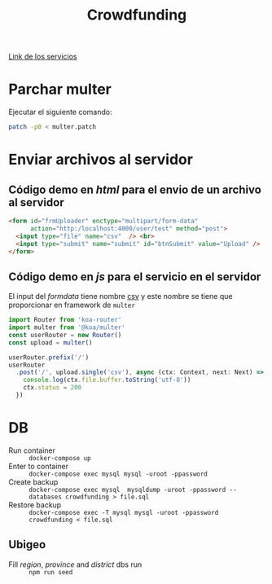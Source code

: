 #+title: Crowdfunding
[[./routes.org][Link de los servicios​]]
* Parchar multer
Ejecutar el siguiente comando:
#+begin_src sh
patch -p0 < multer.patch
#+end_src
* Enviar archivos al servidor
** Código demo en /html/ para el envio de un archivo al servidor
#+name: multer:html
#+begin_src html
<form id="frmUploader" enctype="multipart/form-data"
      action="http:/localhost:4000/user/test" method="post">
  <input type="file" name="csv"  /> <br>
  <input type="submit" name="submit" id="btnSubmit" value="Upload" />
</form>
#+end_src
** Código demo en /js/ para el servicio en el servidor
El input del /formdata/ tiene nombre _csv_ y este nombre se tiene que proporcionar en framework de ~multer~
#+name: multer:js
#+begin_src js
import Router from 'koa-router'
import multer from '@koa/multer'
const userRouter = new Router()
const upload = multer()

userRouter.prefix('/')
userRouter
  .post('/', upload.single('csv'), async (ctx: Context, next: Next) => {
    console.log(ctx.file.buffer.toString('utf-8'))
    ctx.status = 200
  })
#+end_src
* DB
- Run container :: ~docker-compose up~
- Enter to container :: ~docker-compose exec mysql mysql -uroot -ppassword~
- Create backup :: ~docker-compose exec mysql  mysqldump -uroot -ppassword --databases crowdfunding > file.sql~
- Restore backup :: ~docker-compose exec -T mysql mysql -uroot -ppassword crowdfunding < file.sql~
** Ubigeo
- Fill /region/, /province/ and /district/ dbs run :: ~npm run seed~
